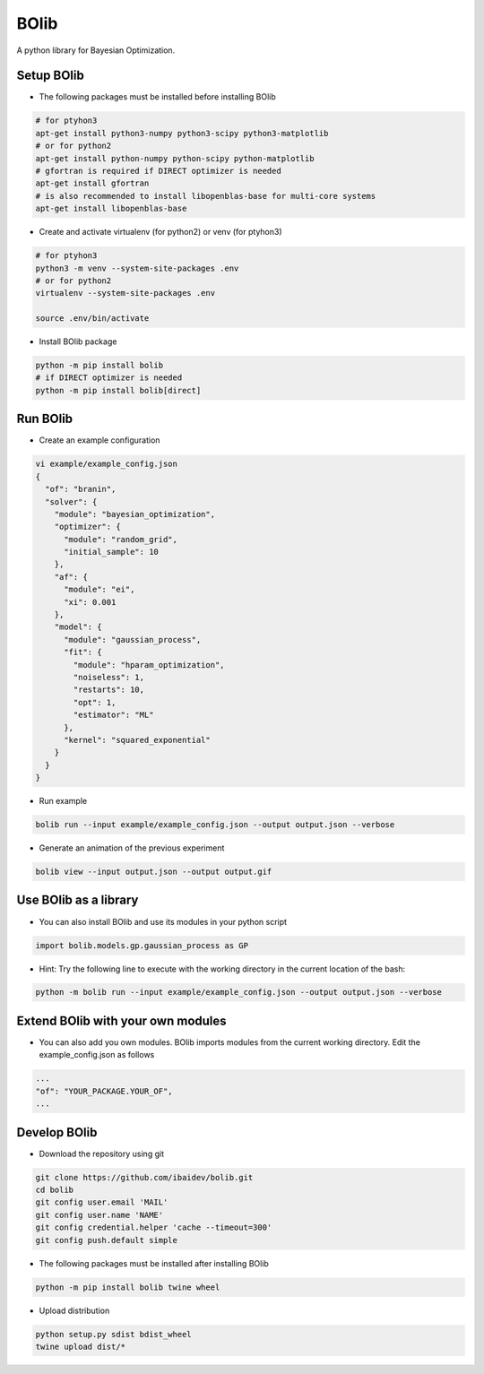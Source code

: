 BOlib
=====

A python library for Bayesian Optimization.

Setup BOlib
-----------

- The following packages must be installed before installing BOlib

.. code-block:: bash

  # for ptyhon3
  apt-get install python3-numpy python3-scipy python3-matplotlib
  # or for python2
  apt-get install python-numpy python-scipy python-matplotlib
  # gfortran is required if DIRECT optimizer is needed
  apt-get install gfortran
  # is also recommended to install libopenblas-base for multi-core systems
  apt-get install libopenblas-base

- Create and activate virtualenv (for python2) or
  venv (for ptyhon3)

.. code-block:: bash

  # for ptyhon3
  python3 -m venv --system-site-packages .env
  # or for python2
  virtualenv --system-site-packages .env

  source .env/bin/activate

- Install BOlib package

.. code-block:: bash

  python -m pip install bolib
  # if DIRECT optimizer is needed
  python -m pip install bolib[direct]


Run BOlib
---------

- Create an example configuration

.. code-block:: bash

  vi example/example_config.json
  {
    "of": "branin",
    "solver": {
      "module": "bayesian_optimization",
      "optimizer": {
        "module": "random_grid",
        "initial_sample": 10
      },
      "af": {
        "module": "ei",
        "xi": 0.001
      },
      "model": {
        "module": "gaussian_process",
        "fit": {
          "module": "hparam_optimization",
          "noiseless": 1,
          "restarts": 10,
          "opt": 1,
          "estimator": "ML"
        },
        "kernel": "squared_exponential"
      }
    }
  }

- Run example

.. code-block:: bash

  bolib run --input example/example_config.json --output output.json --verbose

- Generate an animation of the previous experiment

.. code-block:: bash

  bolib view --input output.json --output output.gif


Use BOlib as a library
----------------------

- You can also install BOlib and use its modules in your python script

.. code-block:: python

  import bolib.models.gp.gaussian_process as GP


- Hint: Try the following line to execute with the working directory in
  the current location of the bash:

.. code-block:: bash

  python -m bolib run --input example/example_config.json --output output.json --verbose


Extend BOlib with your own modules
----------------------------------

- You can also add you own modules. BOlib imports modules from the current
  working directory. Edit the example_config.json as follows

.. code-block:: bash

  ...
  "of": "YOUR_PACKAGE.YOUR_OF",
  ...


Develop BOlib
-------------

-  Download the repository using git

.. code-block:: bash

  git clone https://github.com/ibaidev/bolib.git
  cd bolib
  git config user.email 'MAIL'
  git config user.name 'NAME'
  git config credential.helper 'cache --timeout=300'
  git config push.default simple

- The following packages must be installed after installing BOlib

.. code-block:: bash

  python -m pip install bolib twine wheel

- Upload distribution

.. code-block:: bash

  python setup.py sdist bdist_wheel
  twine upload dist/*

